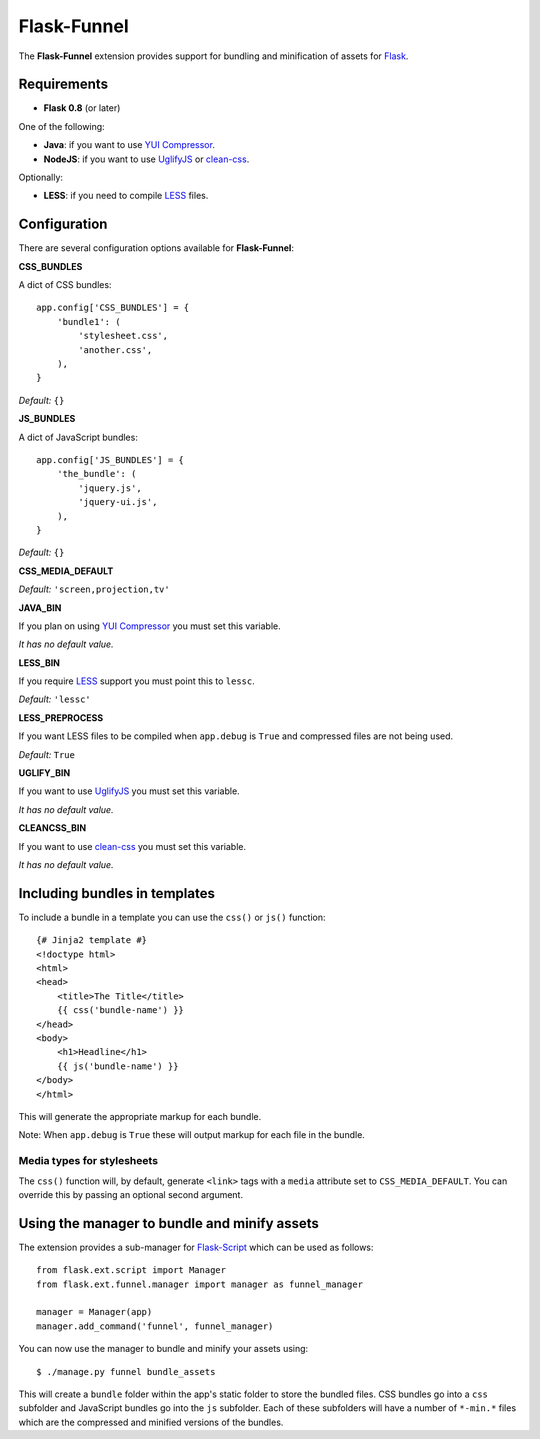 Flask-Funnel
============

The **Flask-Funnel** extension provides support for bundling and minification of
assets for `Flask`_.


Requirements
------------

* **Flask 0.8** (or later)

One of the following:

* **Java**: if you want to use `YUI Compressor`_.
* **NodeJS**: if you want to use `UglifyJS`_ or `clean-css`_.

Optionally:

* **LESS**: if you need to compile `LESS`_ files.


Configuration
-------------

There are several configuration options available for **Flask-Funnel**:

**CSS_BUNDLES**

A dict of CSS bundles::

    app.config['CSS_BUNDLES'] = {
        'bundle1': (
            'stylesheet.css',
            'another.css',
        ),
    }

*Default:* ``{}``

**JS_BUNDLES**

A dict of JavaScript bundles::

    app.config['JS_BUNDLES'] = {
        'the_bundle': (
            'jquery.js',
            'jquery-ui.js',
        ),
    }

*Default:* ``{}``

**CSS_MEDIA_DEFAULT**

*Default:* ``'screen,projection,tv'``

**JAVA_BIN**

If you plan on using `YUI Compressor`_ you must set this variable.

*It has no default value.*

**LESS_BIN**

If you require `LESS`_ support you must point this to ``lessc``.

*Default:* ``'lessc'``

**LESS_PREPROCESS**

If you want LESS files to be compiled when ``app.debug`` is ``True`` and
compressed files are not being used.

*Default:* ``True``

**UGLIFY_BIN**

If you want to use `UglifyJS`_ you must set this variable.

*It has no default value.*

**CLEANCSS_BIN**

If you want to use `clean-css`_ you must set this variable.

*It has no default value.*


Including bundles in templates
------------------------------

To include a bundle in a template you can use the ``css()``  or ``js()``
function::

    {# Jinja2 template #}
    <!doctype html>
    <html>
    <head>
        <title>The Title</title>
        {{ css('bundle-name') }}
    </head>
    <body>
        <h1>Headline</h1>
        {{ js('bundle-name') }}
    </body>
    </html>

This will generate the appropriate markup for each bundle.

Note: When ``app.debug`` is ``True`` these will output markup for each file in
the bundle.

Media types for stylesheets
...........................

The ``css()`` function will, by default, generate ``<link>`` tags with a
``media`` attribute set to ``CSS_MEDIA_DEFAULT``. You can override this by
passing an optional second argument.


Using the manager to bundle and minify assets
---------------------------------------------

The extension provides a sub-manager for `Flask-Script`_ which can be used as
follows::

    from flask.ext.script import Manager
    from flask.ext.funnel.manager import manager as funnel_manager

    manager = Manager(app)
    manager.add_command('funnel', funnel_manager)

You can now use the manager to bundle and minify your assets using::

    $ ./manage.py funnel bundle_assets

This will create a ``bundle`` folder within the app's static folder to store the
bundled files. CSS bundles go into a ``css`` subfolder and JavaScript bundles go
into the ``js`` subfolder. Each of these subfolders will have a number of
``*-min.*`` files which are the compressed and minified versions of the bundles.


.. _clean-css: http://github.com/GoalSmashers/clean-css
.. _Flask: http://flask.pocoo.org/
.. _Flask-Script: http://github.com/techniq/flask-script
.. _GitHub: http://github.com/rehandalal/flask-funnel
.. _LESS: http://lesscss.org/
.. _UglifyJS: http://github.com/mishoo/UglifyJS
.. _YUI Compressor: http://github.com/yui/yuicompressor